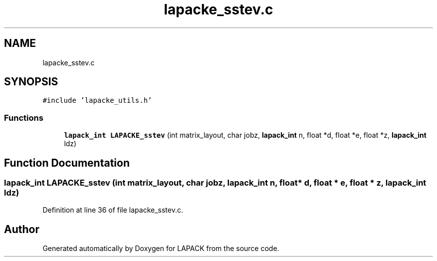.TH "lapacke_sstev.c" 3 "Tue Nov 14 2017" "Version 3.8.0" "LAPACK" \" -*- nroff -*-
.ad l
.nh
.SH NAME
lapacke_sstev.c
.SH SYNOPSIS
.br
.PP
\fC#include 'lapacke_utils\&.h'\fP
.br

.SS "Functions"

.in +1c
.ti -1c
.RI "\fBlapack_int\fP \fBLAPACKE_sstev\fP (int matrix_layout, char jobz, \fBlapack_int\fP n, float *d, float *e, float *z, \fBlapack_int\fP ldz)"
.br
.in -1c
.SH "Function Documentation"
.PP 
.SS "\fBlapack_int\fP LAPACKE_sstev (int matrix_layout, char jobz, \fBlapack_int\fP n, float * d, float * e, float * z, \fBlapack_int\fP ldz)"

.PP
Definition at line 36 of file lapacke_sstev\&.c\&.
.SH "Author"
.PP 
Generated automatically by Doxygen for LAPACK from the source code\&.
